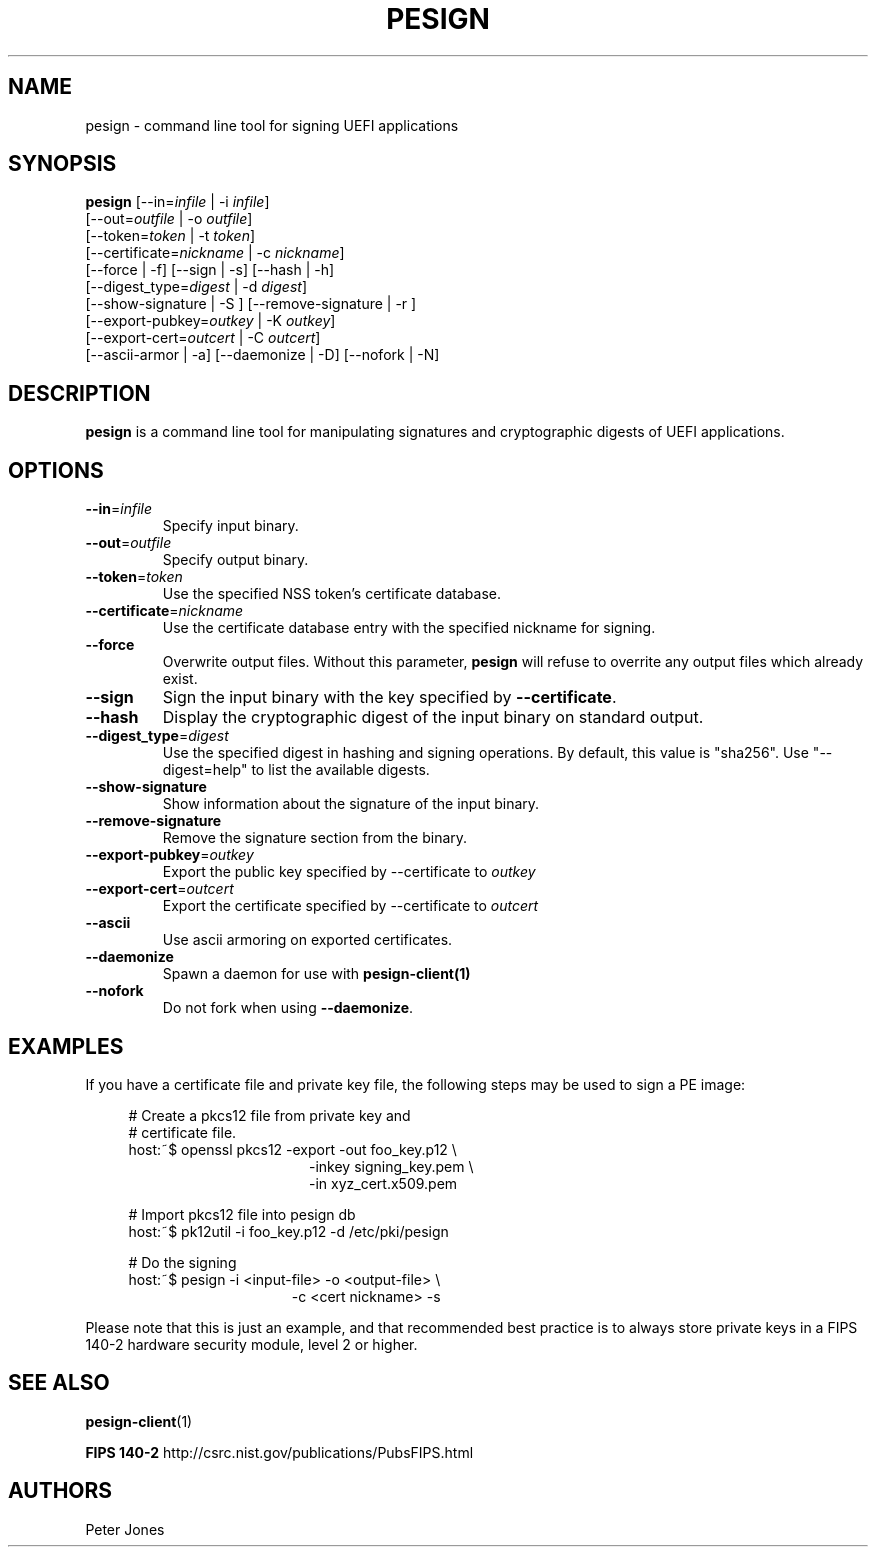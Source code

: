 .TH PESIGN 1 "Thu Jun 21 2012"
.SH NAME
pesign \- command line tool for signing UEFI applications

.SH SYNOPSIS
\fBpesign\fR [--in=\fIinfile\fR | -i \fIinfile\fR]
       [--out=\fIoutfile\fR | -o \fIoutfile\fR]
       [--token=\fItoken\fR | -t \fItoken\fR]
       [--certificate=\fInickname\fR | -c \fInickname\fR]
       [--force | -f] [--sign | -s] [--hash | -h]
       [--digest_type=\fIdigest\fR | -d \fIdigest\fR]
       [--show-signature | -S ] [--remove-signature | -r ]
       [--export-pubkey=\fIoutkey\fR | -K \fIoutkey\fR]
       [--export-cert=\fIoutcert\fR | -C \fIoutcert\fR]
       [--ascii-armor | -a] [--daemonize | -D] [--nofork | -N]

.SH DESCRIPTION
\fBpesign\fR is a command line tool for manipulating signatures and 
cryptographic digests of UEFI applications.

.SH OPTIONS
.TP
\fB-\-in\fR=\fIinfile\fR
Specify input binary.

.TP
\fB-\-out\fR=\fIoutfile\fR
Specify output binary.

.TP
\fB-\-token\fR=\fItoken\fR
Use the specified NSS token's certificate database.

.TP
\fB-\-certificate\fR=\fInickname\fR
Use the certificate database entry with the specified nickname for signing.

.TP
\fB-\-force\fR
Overwrite output files. Without this parameter, \fBpesign\fR will refuse
to overrite any output files which already exist.

.TP
\fB-\-sign\fR
Sign the input binary with the key specified by \fB-\-certificate\fR.

.TP
\fB-\-hash\fR
Display the cryptographic digest of the input binary on standard output.

.TP
\fB-\-digest_type\fR=\fIdigest\fR
Use the specified digest in hashing and signing operations. By default,
this value is "sha256".  Use "--digest=help" to list the available digests.

.TP
\fB-\-show-signature\fR
Show information about the signature of the input binary.

.TP
\fB-\-remove-signature\fR
Remove the signature section from the binary.

.TP
\fB-\-export-pubkey\fR=\fIoutkey\fR
Export the public key specified by --certificate to \fIoutkey\fR

.TP
\fB-\-export-cert\fR=\fIoutcert\fR
Export the certificate specified by --certificate to \fIoutcert\fR

.TP
\fB-\-ascii\fR
Use ascii armoring on exported certificates.

.TP
\fB-\-daemonize\fR
Spawn a daemon for use with \fBpesign-client(1)\fR

.TP
\fB-\-nofork\fR
Do not fork when using \fB-\-daemonize\fR.

.SH EXAMPLES
If you have a certificate file and private key file, the following steps
may be used to sign a PE image:

.RS 4
# Create a pkcs12 file from private key and
.RE
.RS 4
# certificate file.
.RE
.RS 4
host:~$ openssl pkcs12 -export -out foo_key.p12 \\
.RE
.RS 20
-inkey signing_key.pem \\
.RE
.RS 20
-in xyz_cert.x509.pem
.LP
.RE
.RS 4
# Import pkcs12 file into pesign db
.RE
.RS 4
host:~$ pk12util -i foo_key.p12 -d /etc/pki/pesign
.LP
.RE
.RS 4
# Do the signing
.RE
.RS 4
host:~$ pesign -i <input-file> -o <output-file> \\
.RE
.RS 19
-c <cert nickname>  -s
.RE
.LP
Please note that this is just an example, and that recommended best practice
is to always store private keys in a FIPS 140-2 hardware security
module, level 2 or higher.
.SH "SEE ALSO"
.BR pesign-client (1)
.LP
.BR FIPS\ 140-2
http://csrc.nist.gov/publications/PubsFIPS.html

.SH AUTHORS
.nf
Peter Jones
.fi
